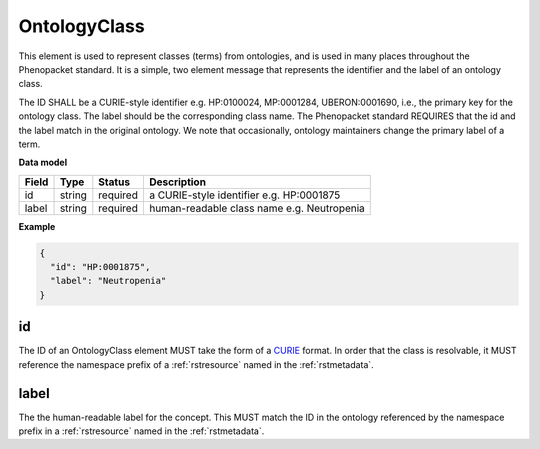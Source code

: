 .. _rstontologyclass:

=============
OntologyClass
=============

This element is used to represent classes (terms) from ontologies, and is used in many places throughout the
Phenopacket standard. It is a simple, two element message that represents the identifier and the label of
an ontology class.

The ID SHALL be a CURIE-style identifier e.g. HP:0100024, MP:0001284, UBERON:0001690, i.e., the primary key for the
ontology class. The label should be the corresponding class name. The Phenopacket standard REQUIRES that the id and the
label match in the original ontology. We note that occasionally, ontology maintainers change the primary label of a
term.


**Data model**

.. csv-table::
   :header: Field, Type, Status, Description

    id, string, required, a CURIE-style identifier e.g. HP:0001875
    label, string, required, human-readable class name e.g. Neutropenia


**Example**

.. code-block:: json

    {
      "id": "HP:0001875",
      "label": "Neutropenia"
    }

id
~~
The ID of an OntologyClass element MUST take the form of a `CURIE <https://www.w3.org/TR/curie/>`_ format.
In order that the class is resolvable, it MUST reference the namespace prefix of a :ref:`rstresource` named in the
:ref:`rstmetadata`.

label
~~~~~
The the human-readable label for the concept. This MUST match the ID in the ontology referenced by the namespace prefix
in a :ref:`rstresource` named in the :ref:`rstmetadata`.
